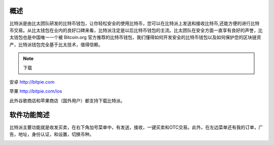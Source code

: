 概述
======

..  image:: ../img/logo_bitpie.png
    :width: 144px
    :height: 144px
    :scale: 100%
    :align: center


​比特派是由比太团队研发的比特币钱包，让你轻松安全的使用比特币，您可以在比特派上发送和接收比特币,还能方便的进行比特币交易。从比太钱包在业内的良好口碑来看，比特派注定是以后比特币钱包的主流。比太团队在安全方面一直享有良好的声誉，比太钱包也是中国唯一一个被 Bitcoin.org 官方推荐的比特币钱包，我们懂得如何开发安全的比特币钱包以及如何保护您的区块链资产，比特派钱包完全基于比太技术，值得信赖。

.. note:: 下载

安卓 http://bitpie.com

苹果 http://bitpie.com/ios

此外谷歌商店和苹果商店（国外用户）都支持下载比特派。

..  image:: ../img/1.png
    :width: 920px
    :scale: 100%
    :align: center


软件功能简述
============

​比特派主要功能就是收发买卖，在右下角加号菜单中，有发送，接收，一键买卖和OTC交易。此外，在左边菜单还有我的订单，广告，地址，身份认证，和设置，切换币种。

..  image:: ../img/5.png
    :width: 320px
    :height: 520px
    :scale: 100%
    :align: center




